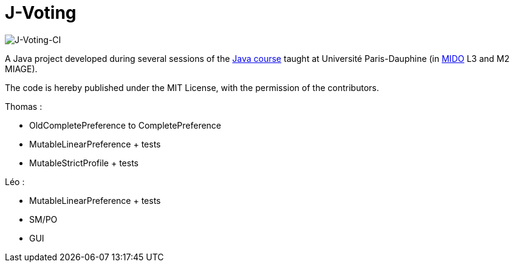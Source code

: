 = J-Voting
:gitHubUserName: oliviercailloux
:groupId: io.github.{gitHubUserName}
:artifactId: j-voting
:repository: J-Voting

image:https://github.com/Julienchilhagopian/J-Voting/workflows/J-Voting%20CI/badge.svg[J-Voting-CI]

A Java project developed during several sessions of the https://github.com/oliviercailloux/java-course[Java course] taught at Université Paris-Dauphine (in http://www.mido.dauphine.fr/[MIDO] L3 and M2 MIAGE).

The code is hereby published under the MIT License, with the permission of the contributors.

.Thomas : 
* OldCompletePreference to CompletePreference
* MutableLinearPreference + tests
* MutableStrictProfile + tests

.Léo : 
* MutableLinearPreference + tests
* SM/PO
* GUI
